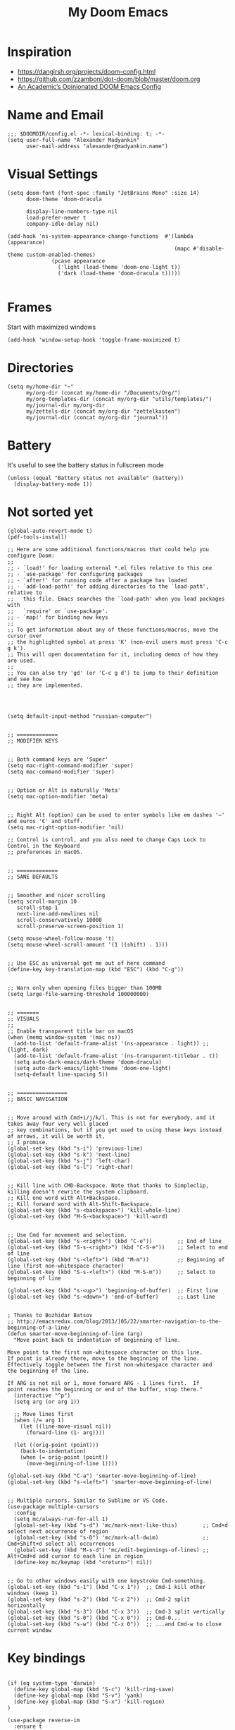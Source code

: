 #+TITLE: My Doom Emacs
#+PROPERTY: header-args :tangle config.el

* Inspiration
- https://dangirsh.org/projects/doom-config.html
- https://github.com/zzamboni/dot-doom/blob/master/doom.org
- [[https://github.com/sunnyhasija/Academic-Doom-Emacs-Config/blob/master/README.org][An Academic’s Opinionated DOOM Emacs Config]]


* Name and Email
#+BEGIN_SRC elisp
;;; $DOOMDIR/config.el -*- lexical-binding: t; -*-
(setq user-full-name "Alexander Madyankin"
      user-mail-address "alexander@madyankin.name")
#+END_SRC

* Visual Settings
#+begin_src elisp
(setq doom-font (font-spec :family "JetBrains Mono" :size 14)
      doom-theme 'doom-dracula

      display-line-numbers-type nil
      load-prefer-newer t
      company-idle-delay nil)

(add-hook 'ns-system-appearance-change-functions  #'(lambda (appearance)
                                                     (mapc #'disable-theme custom-enabled-themes)
              (pcase appearance
                ('light (load-theme 'doom-one-light t))
                ('dark (load-theme 'doom-dracula t)))))

#+end_src


* Frames
Start with maximized windows
#+begin_src elisp
(add-hook 'window-setup-hook 'toggle-frame-maximized t)
#+end_src


* Directories
#+begin_src elisp
(setq my/home-dir "~"
      my/org-dir (concat my/home-dir "/Documents/Org/")
      my/org-templates-dir (concat my/org-dir "utils/templates/")
      my/journal-dir my/org-dir
      my/zettels-dir (concat my/org-dir "zettelkasten")
      my/journal-dir (concat my/org-dir "journal"))
#+end_src

* Battery
It's useful to see the battery status in fullscreen mode
#+begin_src elisp
(unless (equal "Battery status not available" (battery))
  (display-battery-mode 1))
#+end_src

* Not sorted yet
#+begin_src elisp
(global-auto-revert-mode t)
(pdf-tools-install)

;; Here are some additional functions/macros that could help you configure Doom:
;;
;; - `load!' for loading external *.el files relative to this one
;; - `use-package' for configuring packages
;; - `after!' for running code after a package has loaded
;; - `add-load-path!' for adding directories to the `load-path', relative to
;;   this file. Emacs searches the `load-path' when you load packages with
;;   `require' or `use-package'.
;; - `map!' for binding new keys
;;
;; To get information about any of these functions/macros, move the cursor over
;; the highlighted symbol at press 'K' (non-evil users must press 'C-c g k').
;; This will open documentation for it, including demos of how they are used.
;;
;; You can also try 'gd' (or 'C-c g d') to jump to their definition and see how
;; they are implemented.




(setq default-input-method "russian-computer")


;; =============
;; MODIFIER KEYS


;; Both command keys are 'Super'
(setq mac-right-command-modifier 'super)
(setq mac-command-modifier 'super)


;; Option or Alt is naturally 'Meta'
(setq mac-option-modifier 'meta)


;; Right Alt (option) can be used to enter symbols like em dashes '—' and euros '€' and stuff.
(setq mac-right-option-modifier 'nil)

;; Control is control, and you also need to change Caps Lock to Control in the Keyboard
;; preferences in macOS.


;; =============
;; SANE DEFAULTS


;; Smoother and nicer scrolling
(setq scroll-margin 10
   scroll-step 1
   next-line-add-newlines nil
   scroll-conservatively 10000
   scroll-preserve-screen-position 1)

(setq mouse-wheel-follow-mouse 't)
(setq mouse-wheel-scroll-amount '(1 ((shift) . 1)))


;; Use ESC as universal get me out of here command
(define-key key-translation-map (kbd "ESC") (kbd "C-g"))


;; Warn only when opening files bigger than 100MB
(setq large-file-warning-threshold 100000000)


;; =======
;; VISUALS
;;
;; Enable transparent title bar on macOS
(when (memq window-system '(mac ns))
  (add-to-list 'default-frame-alist '(ns-appearance . light)) ;; {light, dark}
  (add-to-list 'default-frame-alist '(ns-transparent-titlebar . t))
  (setq auto-dark-emacs/dark-theme 'doom-dracula)
  (setq auto-dark-emacs/light-theme 'doom-one-light)
  (setq-default line-spacing 5))


;; ================
;; BASIC NAVIGATION


;; Move around with Cmd+i/j/k/l. This is not for everybody, and it takes away four very well placed
;; key combinations, but if you get used to using these keys instead of arrows, it will be worth it,
;; I promise.
(global-set-key (kbd "s-i") 'previous-line)
(global-set-key (kbd "s-k") 'next-line)
(global-set-key (kbd "s-j") 'left-char)
(global-set-key (kbd "s-l") 'right-char)


;; Kill line with CMD-Backspace. Note that thanks to Simpleclip, killing doesn't rewrite the system clipboard.
;; Kill one word with Alt+Backspace.
;; Kill forward word with Alt-Shift-Backspace.
(global-set-key (kbd "s-<backspace>") 'kill-whole-line)
(global-set-key (kbd "M-S-<backspace>") 'kill-word)


;; Use Cmd for movement and selection.
(global-set-key (kbd "s-<right>") (kbd "C-e"))        ;; End of line
(global-set-key (kbd "S-s-<right>") (kbd "C-S-e"))    ;; Select to end of line
(global-set-key (kbd "s-<left>") (kbd "M-m"))         ;; Beginning of line (first non-whitespace character)
(global-set-key (kbd "S-s-<left>") (kbd "M-S-m"))     ;; Select to beginning of line

(global-set-key (kbd "s-<up>") 'beginning-of-buffer)  ;; First line
(global-set-key (kbd "s-<down>") 'end-of-buffer)      ;; Last line


; Thanks to Bozhidar Batsov
;; http://emacsredux.com/blog/2013/]05/22/smarter-navigation-to-the-beginning-of-a-line/
(defun smarter-move-beginning-of-line (arg)
  "Move point back to indentation of beginning of line.

Move point to the first non-whitespace character on this line.
If point is already there, move to the beginning of the line.
Effectively toggle between the first non-whitespace character and
the beginning of the line.

If ARG is not nil or 1, move forward ARG - 1 lines first.  If
point reaches the beginning or end of the buffer, stop there."
  (interactive "^p")
  (setq arg (or arg 1))

  ;; Move lines first
  (when (/= arg 1)
    (let ((line-move-visual nil))
      (forward-line (1- arg))))

  (let ((orig-point (point)))
    (back-to-indentation)
    (when (= orig-point (point))
      (move-beginning-of-line 1))))

(global-set-key (kbd "C-a") 'smarter-move-beginning-of-line)
(global-set-key (kbd "s-<left>") 'smarter-move-beginning-of-line)


;; Multiple cursors. Similar to Sublime or VS Code.
(use-package multiple-cursors
  :config
  (setq mc/always-run-for-all 1)
  (global-set-key (kbd "s-d") 'mc/mark-next-like-this)        ;; Cmd+d select next occurrence of region
  (global-set-key (kbd "s-D") 'mc/mark-all-dwim)              ;; Cmd+Shift+d select all occurrences
  (global-set-key (kbd "M-s-d") 'mc/edit-beginnings-of-lines) ;; Alt+Cmd+d add cursor to each line in region
  (define-key mc/keymap (kbd "<return>") nil))


;; Go to other windows easily with one keystroke Cmd-something.
(global-set-key (kbd "s-1") (kbd "C-x 1"))  ;; Cmd-1 kill other windows (keep 1)
(global-set-key (kbd "s-2") (kbd "C-x 2"))  ;; Cmd-2 split horizontally
(global-set-key (kbd "s-3") (kbd "C-x 3"))  ;; Cmd-3 split vertically
(global-set-key (kbd "s-0") (kbd "C-x 0"))  ;; Cmd-0...
(global-set-key (kbd "s-w") (kbd "C-x 0"))  ;; ...and Cmd-w to close current window
#+end_src

* Key bindings

#+begin_src elisp

(if (eq system-type 'darwin)
  (define-key global-map (kbd "S-c") 'kill-ring-save)
  (define-key global-map (kbd "S-v") 'yank)
  (define-key global-map (kbd "S-x") 'kill-region)
)

(use-package reverse-im
  :ensure t
  :custom
  (reverse-im-input-methods '("russian-computer"))
  :config
  (reverse-im-mode t))
#+end_src

* Org stuff
** Journal
#+begin_src elisp
(use-package! org-journal
  :after org
  :defer t
  :ensure t
  :init
  (map! :leader
        :prefix "j"
        :desc "Today journal file" "o" #'journal-file-today)
  :custom
  (org-journal-file-type 'daily)
  (org-journal-file-format "%Y-%m-%d.org")
  (org-journal-date-format "%A, %d %B %Y")
  (org-journal-time-format "")
  (org-journal-dir my/journal-dir))
#+end_src

** Drill settings
#+begin_src elisp
(require 'org-drill)

(setq org-drill-scope 'agenda)
(setq org-drill-add-random-noise-to-intervals-p t)
#+end_src

Never ignore "empty" cards, I need them:
#+begin_src elisp
(defun org-drill-entry-empty-p () nil)
#+end_src

** Other

#+begin_src elisp
;;; org.el -*- lexical-binding: t; -*-

(setq org-latex-create-formula-image-program 'dvisvgm)


(global-set-key (kbd "s-=") 'org-capture)

(require 'org-habit)

(setq org-bullets-bullet-list '("·")
      org-support-shift-select t
      org-catch-invisible-edits 'smart
      org-log-done 'time
      org-log-into-drawer t
      org-agenda-start-with-log-mode t
      org-directory my/org-dir
      org-link-file-path-type 'relative
      org-agenda-files (directory-files-recursively my/org-dir "\\.org$")
      org-todo-keywords '((sequence "TODO(t)" "WAIT(w@/!)" "|" "DONE(d!)" "CANCELED(c@)"))
      org-habit-show-habits t
      org-habit-graph-column 60)

(after! org
  (map! :map org-mode-map
        :n "M-j" #'org-metadown
        :n "M-k" #'org-metaup
        :ne "C-s-<down>" #'org-narrow-to-subtree
        :ne "C-s-<up>" #'widen)

  (add-to-list 'org-modules 'org-habit t)

  (setq
   org-image-actual-width 400
   org-capture-templates
          '(("w" "Week summary" entry
           (function buffer-file-name)
           "** %(format-time-string org-journal-date-format)\n%i%?" :empty-lines 1)

          ("n" "New note" plain
           (file my/new-note-path)
           "#+TITLE: %i%? \n#+ROAM_ALIAS: \"\" \n#+ROAM_TAGS: \n\n* References: \n"))))


(setq my/new-note-timestamp-format "%Y-%m-%dT%H%M%S")

(defun my/new-note-path ()
  (concat my/zettels-dir
          "/"
          (format-time-string my/new-note-timestamp-format)
          ".org"))

(use-package! org-roam
  :commands (org-roam-insert org-roam-find-file org-roam)

  :init
  (setq org-roam-directory my/zettels-dir
        org-roam-graph-viewer "/usr/bin/open")
  (map! :leader
        :prefix "n"
        :desc "org-roam" "l" #'org-roam
        :desc "org-roam-insert" "i" #'org-roam-insert
        :desc "org-roam-switch-to-buffer" "b" #'org-roam-switch-to-buffer
        :desc "org-roam-find-file" "f" #'org-roam-find-file
        :desc "org-roam-graph" "g" #'org-roam-graph
        :desc "org-roam-insert" "i" #'org-roam-insert
        :desc "org-roam-capture" "c" #'org-roam-capture)

  :config
  (setq org-roam-capture-templates
        '(("d" "default" plain (function org-roam--capture-get-point)

           "%? \n\n* References\n\n"
           :file-name "%(format-time-string my/new-note-timestamp-format)"
           :head "#+TITLE: ${title} \n#+ROAM_ALIAS: \"\" \n#+ROAM_TAGS: \n\n"
           :unnarrowed t)))
  (org-roam-mode +1))

(use-package! ob-C :after org)
(use-package! ob-emacs-lisp :after org)
(use-package! ob-java :after org)
(use-package! ob-js :after org)
(use-package! ob-makefile :after org)
(use-package! ob-org :after org)
(use-package! ob-python :after org)
(use-package! ob-ruby :after org)
(use-package! ob-shell :after org)

(use-package! deft
  :after org
  :custom
  (deft-new-file-format my/new-note-timestamp-format)
  (deft-recursive t)
  (deft-default-extension "org")
  (deft-directory org-directory))





;; Drawing diagrams with Graphviz in org-mode
(org-babel-do-load-languages
 'org-babel-load-languages
 '((dot . t)))


(use-package! org-download
  :after org
  :config
  (setq-default org-download-image-dir "./attachments/")
  (setq-default org-download-method 'directory)
  (setq-default org-download-heading-lvl nil)
  (setq org-download-annotate-function (lambda (_link) ""))
  (setq-default org-download-timestamp "%Y-%m-%d_%H-%M-%S_"))


;; https://ag91.github.io/blog/2020/09/04/the-poor-org-user-spaced-repetition/
(defun my/space-repeat-if-tag-spaced (e)
  "Resets the header on the TODO states and increases the date according to a suggested spaced repetition interval."
  (let* ((spaced-rep-map '((0 . "++1d")
                           (1 . "++2d")
                           (2 . "++10d")
                           (3 . "++30d")
                           (4 . "++60d")
                           (5 . "++4m")))
         (spaced-key "spaced")
         (tags (org-get-tags))
         (spaced-todo-p (member spaced-key tags))
         (repetition-n (car (cdr spaced-todo-p)))
         (n+1 (if repetition-n (+ 1 (string-to-number (substring repetition-n (- (length repetition-n) 1) (length repetition-n)))) 0))
         (spaced-repetition-p (alist-get n+1 spaced-rep-map))
         (new-repetition-tag (concat "repetition" (number-to-string n+1)))
         (new-tags (reverse (if repetition-n
                                (seq-reduce
                                 (lambda (a x) (if (string-equal x repetition-n) (cons new-repetition-tag a) (cons x a)))
                                 tags
                                 '())
                              (seq-reduce
                               (lambda (a x) (if (string-equal x spaced-key) (cons new-repetition-tag (cons x a)) (cons x a)))
                               tags
                               '())))))
    (if (and spaced-todo-p spaced-repetition-p)
        (progn
          ;; avoid infinitive looping
          (remove-hook 'org-trigger-hook 'my/space-repeat-if-tag-spaced)
          ;; reset to previous state
          (org-call-with-arg 'org-todo 'left)
          ;; schedule to next spaced repetition
          (org-schedule nil (alist-get n+1 spaced-rep-map))
          ;; rewrite local tags
          (org-set-tags-to new-tags)
          (add-hook 'org-trigger-hook 'my/space-repeat-if-tag-spaced))
      )))

(add-hook 'org-trigger-hook 'my/space-repeat-if-tag-spaced)


;; Org noter

(use-package org-noter
  :after org
  :ensure t
  :config
        (setq org-noter-separate-notes-from-heading t)
        (require 'org-noter-pdftools))

(use-package org-pdftools
  :ensure t
  :hook (org-mode . org-pdftools-setup-link))

(use-package org-noter-pdftools
  :after org-noter
  :ensure t
  :config (add-hook 'pdf-annot-activate-handler-functions #'org-noter-pdftools-jump-to-note))
#+end_src

** Roam
#+begin_src elisp
(use-package org-roam-server
  :ensure t
  :config
  (setq org-roam-server-host "127.0.0.1"
        org-roam-server-port 8080
        org-roam-server-authenticate nil
        org-roam-server-export-inline-images t
        org-roam-server-serve-files nil
        org-roam-server-served-file-extensions '("pdf" "mp4" "ogv" "png" "jpg")
        org-roam-server-network-poll t
        org-roam-server-network-arrows nil
        org-roam-server-network-label-truncate t
        org-roam-server-network-label-truncate-length 60
        org-roam-server-network-label-wrap-length 20))
#+end_src

